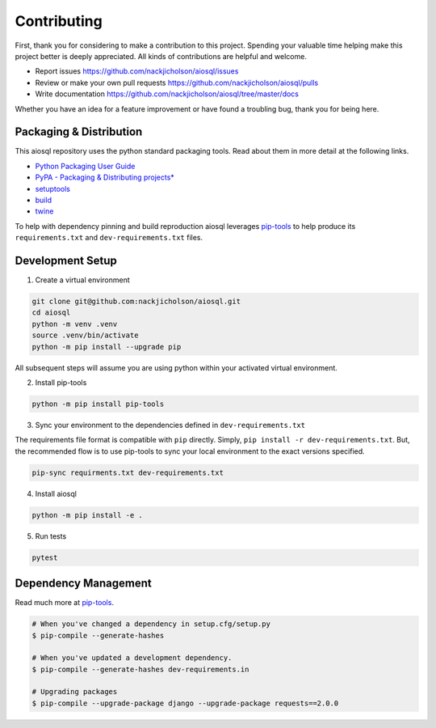 Contributing
============

First, thank you for considering to make a contribution to this project. Spending your valuable time helping make this project better is deeply appreciated. All kinds of contributions are helpful and welcome.

-  Report issues `<https://github.com/nackjicholson/aiosql/issues>`__
-  Review or make your own pull requests `<https://github.com/nackjicholson/aiosql/pulls>`__
-  Write documentation `<https://github.com/nackjicholson/aiosql/tree/master/docs>`__

Whether you have an idea for a feature improvement or have found a troubling bug, thank you for being here.

Packaging & Distribution
------------------------

This aiosql repository uses the python standard packaging tools. Read about them in more detail at the following links.

-  `Python Packaging User Guide <https://packaging.python.org/>`__
-  `PyPA - Packaging & Distributing
   projects\* <https://packaging.python.org/guides/distributing-packages-using-setuptools/>`__
-  `setuptools <https://setuptools.readthedocs.io/en/latest/index.html>`__
-  `build <https://pypa-build.readthedocs.io/en/stable/>`__
-  `twine <https://twine.readthedocs.io/en/latest/#configuration>`__

To help with dependency pinning and build reproduction aiosql leverages `pip-tools <https://github.com/jazzband/pip-tools>`__ to help produce its ``requirements.txt`` and ``dev-requirements.txt`` files.

Development Setup
-----------------

1. Create a virtual environment

.. code:: sh

    git clone git@github.com:nackjicholson/aiosql.git
    cd aiosql
    python -m venv .venv
    source .venv/bin/activate
    python -m pip install --upgrade pip

All subsequent steps will assume you are using python within your activated virtual environment.

2. Install pip-tools

.. code:: sh

    python -m pip install pip-tools

3. Sync your environment to the dependencies defined in ``dev-requirements.txt``

The requirements file format is compatible with ``pip`` directly. Simply, ``pip install -r dev-requirements.txt``. But, the recommended flow is to use pip-tools to sync your local environment to the exact versions specified.

.. code:: sh

    pip-sync requirments.txt dev-requirements.txt

4. Install aiosql

.. code:: sh

    python -m pip install -e .

5. Run tests

.. code:: sh

    pytest

Dependency Management
---------------------

Read much more at `pip-tools <https://github.com/jazzband/pip-tools>`__.

.. code:: sh

    # When you've changed a dependency in setup.cfg/setup.py
    $ pip-compile --generate-hashes

    # When you've updated a development dependency.
    $ pip-compile --generate-hashes dev-requirements.in

    # Upgrading packages
    $ pip-compile --upgrade-package django --upgrade-package requests==2.0.0

